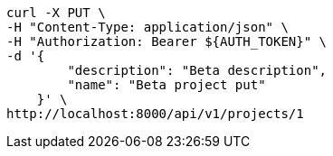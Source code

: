 [source,bash]
----
curl -X PUT \
-H "Content-Type: application/json" \
-H "Authorization: Bearer ${AUTH_TOKEN}" \
-d '{
        "description": "Beta description",
        "name": "Beta project put"
    }' \
http://localhost:8000/api/v1/projects/1
----
